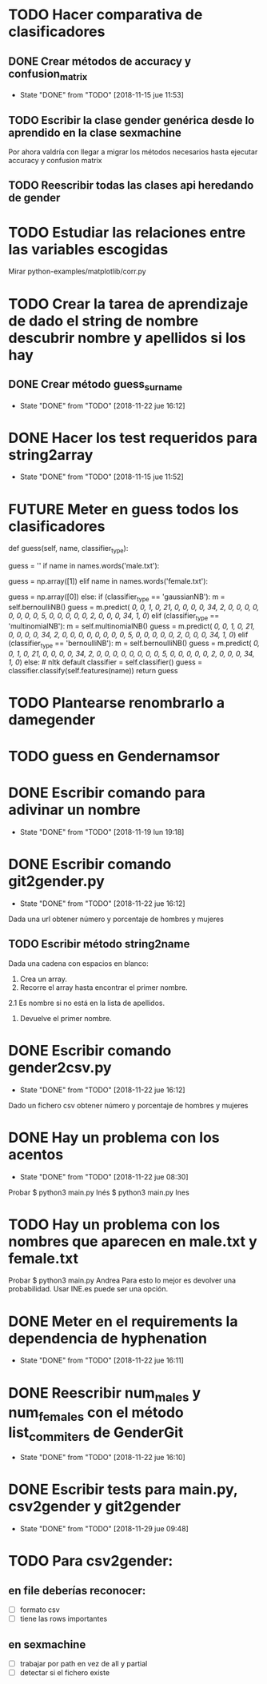 #+TODO: TODO(t) POSIBLE(p) POSSIBLE(p) FUTURE(f) | DONE(d!) CANCELED(c!)

* TODO Hacer comparativa de clasificadores
  SCHEDULED: <2018-11-23 vie>
** DONE Crear métodos de accuracy y confusion_matrix
   - State "DONE"       from "TODO"       [2018-11-15 jue 11:53]
** TODO Escribir la clase gender genérica desde lo aprendido en la clase sexmachine
Por ahora valdría con llegar a migrar los métodos necesarios hasta ejecutar accuracy y confusion matrix
** TODO Reescribir todas las clases api heredando de gender
* TODO Estudiar las relaciones entre las variables escogidas
Mirar python-examples/matplotlib/corr.py
* TODO Crear la tarea de aprendizaje de dado el string de nombre descubrir nombre y apellidos si los hay
** DONE Crear método guess_surname
   - State "DONE"       from "TODO"       [2018-11-22 jue 16:12]
* DONE Hacer los test requeridos para string2array
  - State "DONE"       from "TODO"       [2018-11-15 jue 11:52]
* FUTURE Meter en guess todos los clasificadores
    def guess(self, name, classifier_type):
    # guess method to check names dictionary and nltk classifier
        guess = ''
        if name in names.words('male.txt'):
#            guess = 'male' # 1
            guess = np.array([1])
        elif name in names.words('female.txt'):
#            guess = 'female' # 0
            guess = np.array([0])
        else:
           if (classifier_type == 'gaussianNB'):
               m = self.bernoulliNB()
               guess = m.predict([[ 0,  0,  1,  0, 21,  0,  0,  0,  0, 34,  2,  0,  0,  0,  0,  0, 0,  0,  0,  5,  0,  0,  0,  0,  0,  2,  0,  0,  0, 34,  1,  0]])
           elif (classifier_type == 'multinomialNB'):
               m = self.multinomialNB()
               guess = m.predict([[ 0,  0,  1,  0, 21,  0,  0,  0,  0, 34,  2,  0,  0,  0,  0,  0, 0,  0,  0,  5,  0,  0,  0,  0,  0,  2,  0,  0,  0, 34,  1,  0]])
           elif (classifier_type == 'bernoulliNB'):
               m = self.bernoulliNB()
               guess = m.predict([[ 0,  0,  1,  0, 21,  0,  0,  0,  0, 34,  2,  0,  0,  0,  0,  0, 0,  0,  0,  5,  0,  0,  0,  0,  0,  2,  0,  0,  0, 34,  1,  0]])
           else: # nltk default
               classifier = self.classifier()
               guess = classifier.classify(self.features(name))
        return guess
* TODO Plantearse renombrarlo a damegender
  SCHEDULED: <2018-11-16 vie>
* TODO guess en Gendernamsor
    # def guess(Gender, name, surname, binary=False):
    # # guess method to check names dictionary and nltk classifier
    #     guess = super(Gender, self).gender()
    #     guess = ''
    #     if name in names.words('male.txt'):
    #         if binary:
    #             guess = 1
    #         else:
    #             guess = 'male'
    #     elif name in names.words('female.txt'):
    #         if binary:
    #             guess = 0
    #         else:
    #             guess = 'female'
    #     else:
    #         r = requests.get('https://api.namsor.com/onomastics/api/json/gender/'+ name +'/' + surname)
    #         d = json.loads(r.text)
    #         if binary:
    #             if (d['gender']=='female'):
    #                 guess = 0
    #             elif (d['gender']=='male'):
    #                 guess = 1
    #             else:
    #                 guess = 2
    #         else:
    #             guess = d['gender']
    #     return guess
* DONE Escribir comando para adivinar un nombre
  - State "DONE"       from "TODO"       [2018-11-19 lun 19:18]
* DONE Escribir comando git2gender.py
  SCHEDULED: <2018-11-20 mar>
  - State "DONE"       from "TODO"       [2018-11-22 jue 16:12]
Dada una url obtener número y porcentaje de hombres y mujeres
** TODO Escribir método string2name
Dada una cadena con espacios en blanco:
1. Crea un array.
2. Recorre el array hasta encontrar el primer nombre.
2.1 Es nombre si no está en la lista de apellidos.
3. Devuelve el primer nombre.

* DONE Escribir comando gender2csv.py
  SCHEDULED: <2018-11-20 mar>
  - State "DONE"       from "TODO"       [2018-11-22 jue 16:12]
Dado un fichero csv obtener número y porcentaje de hombres y mujeres
* DONE Hay un problema con los acentos
  - State "DONE"       from "TODO"       [2018-11-22 jue 08:30]
Probar
$ python3 main.py Inés
$ python3 main.py Ines
* TODO Hay un problema con los nombres que aparecen en male.txt y female.txt
Probar
$ python3 main.py Andrea
Para esto lo mejor es devolver una probabilidad. Usar INE.es puede ser una opción.
* DONE Meter en el requirements la dependencia de hyphenation
  SCHEDULED: <2018-11-20 mar>
  - State "DONE"       from "TODO"       [2018-11-22 jue 16:11]
* DONE Reescribir num_males y num_females con el método list_commiters de GenderGit
  SCHEDULED: <2018-11-22 jue>
  - State "DONE"       from "TODO"       [2018-11-22 jue 16:10]
* DONE Escribir tests para main.py, csv2gender y git2gender
  SCHEDULED: <2018-11-23 vie>
  - State "DONE"       from "TODO"       [2018-11-29 jue 09:48]
* TODO Para csv2gender:
  SCHEDULED: <2018-11-24 sáb>
** en file deberías reconocer:
+ [ ] formato csv
+ [ ] tiene las rows importantes
** en sexmachine
+ [ ] trabajar por path en vez de all y partial
+ [ ] detectar si el fichero existe

